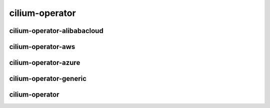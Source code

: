 .. only:: not (epub or latex or html)

    WARNING: You are looking at unreleased Cilium documentation.
    Please use the official rendered version released here:
    https://docs.cilium.io

cilium-operator
===============

cilium-operator-alibabacloud
----------------------------

.. only:: html

   .. toctree::
      :maxdepth: 0
      :glob:
      :titlesonly:

      cilium-operator-alibabacloud*

cilium-operator-aws
-------------------

.. only:: html

   .. toctree::
      :maxdepth: 0
      :glob:
      :titlesonly:

      cilium-operator-aws*

cilium-operator-azure
---------------------

.. only:: html

   .. toctree::
      :maxdepth: 0
      :glob:
      :titlesonly:

      cilium-operator-azure*

cilium-operator-generic
-----------------------

.. only:: html

   .. toctree::
      :maxdepth: 0
      :glob:
      :titlesonly:

      cilium-operator-generic*

cilium-operator
---------------

.. only:: html

   .. toctree::
      :maxdepth: 0
      :glob:
      :titlesonly:

      cilium-operator
      cilium-operator_*
